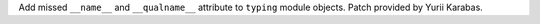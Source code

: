 Add missed ``__name__`` and ``__qualname__`` attribute to ``typing`` module
objects. Patch provided by Yurii Karabas.
